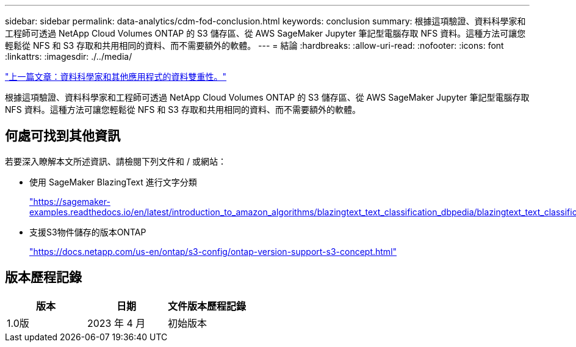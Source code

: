 ---
sidebar: sidebar 
permalink: data-analytics/cdm-fod-conclusion.html 
keywords: conclusion 
summary: 根據這項驗證、資料科學家和工程師可透過 NetApp Cloud Volumes ONTAP 的 S3 儲存區、從 AWS SageMaker Jupyter 筆記型電腦存取 NFS 資料。這種方法可讓您輕鬆從 NFS 和 S3 存取和共用相同的資料、而不需要額外的軟體。 
---
= 結論
:hardbreaks:
:allow-uri-read: 
:nofooter: 
:icons: font
:linkattrs: 
:imagesdir: ./../media/


link:cdm-fod-data-duality-for-data-scientists-and-other-applications.html["上一篇文章：資料科學家和其他應用程式的資料雙重性。"]

[role="lead"]
根據這項驗證、資料科學家和工程師可透過 NetApp Cloud Volumes ONTAP 的 S3 儲存區、從 AWS SageMaker Jupyter 筆記型電腦存取 NFS 資料。這種方法可讓您輕鬆從 NFS 和 S3 存取和共用相同的資料、而不需要額外的軟體。



== 何處可找到其他資訊

若要深入瞭解本文所述資訊、請檢閱下列文件和 / 或網站：

* 使用 SageMaker BlazingText 進行文字分類
+
https://sagemaker-examples.readthedocs.io/en/latest/introduction_to_amazon_algorithms/blazingtext_text_classification_dbpedia/blazingtext_text_classification_dbpedia.html["https://sagemaker-examples.readthedocs.io/en/latest/introduction_to_amazon_algorithms/blazingtext_text_classification_dbpedia/blazingtext_text_classification_dbpedia.html"^]

* 支援S3物件儲存的版本ONTAP
+
https://docs.netapp.com/us-en/ontap/s3-config/ontap-version-support-s3-concept.html["https://docs.netapp.com/us-en/ontap/s3-config/ontap-version-support-s3-concept.html"^]





== 版本歷程記錄

|===
| 版本 | 日期 | 文件版本歷程記錄 


| 1.0版 | 2023 年 4 月 | 初始版本 
|===
